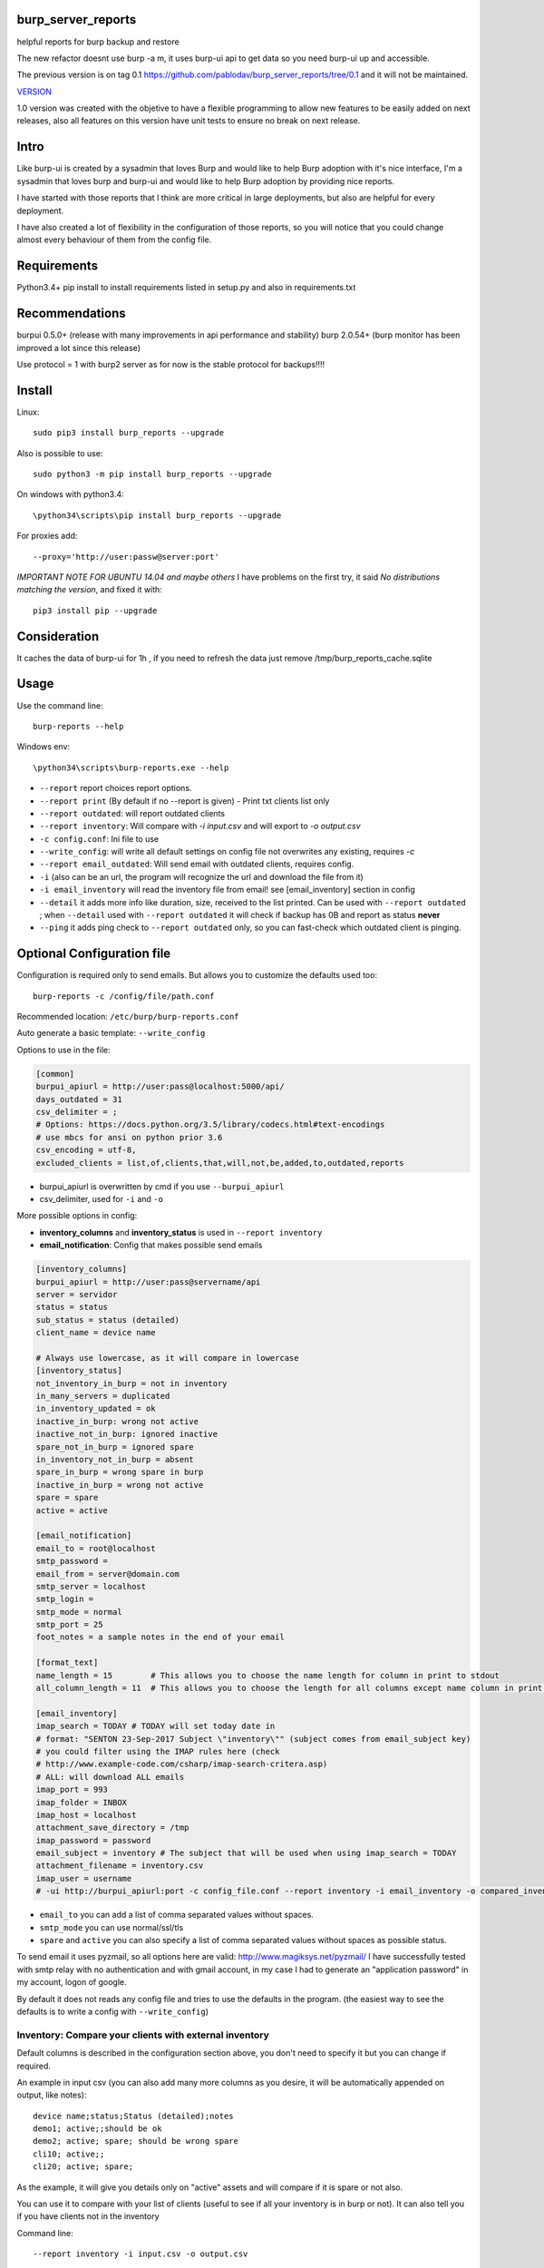 .. image:: https://badge.fury.io/py/burp-reports.svg
    :target: https://badge.fury.io/py/burp-reports

.. image:: https://travis-ci.org/pablodav/burp_server_reports.svg?branch=master
    :target: https://travis-ci.org/pablodav/burp_server_reports

.. image:: https://codecov.io/gh/pablodav/burp_server_reports/branch/master/graph/badge.svg
  :target: https://codecov.io/gh/pablodav/burp_server_reports

burp_server_reports
===================

helpful reports for burp backup and restore

The new refactor doesnt use burp -a m, it uses burp-ui api to get data so you need burp-ui up and accessible.

The previous version is on tag 0.1 https://github.com/pablodav/burp_server_reports/tree/0.1 and it will not be maintained.

`VERSION  <burp_reports/VERSION>`__

1.0 version was created with the objetive to have a flexible programming to allow new features to be easily added on
next releases, also all features on this version have unit tests to ensure no break on next release.


Intro
=====

Like burp-ui is created by a sysadmin that loves Burp and would like to help Burp
adoption with it's nice interface, I'm a sysadmin that loves burp and burp-ui and would like to help Burp adoption
by providing nice reports.

I have started with those reports that I think are more critical in large deployments, but also are helpful for every
deployment.

I have also created a lot of flexibility in the configuration of those reports, so you will notice that you could change
almost every behaviour of them from the config file.


Requirements
============

Python3.4+    
pip install to install requirements listed in setup.py and also in requirements.txt    

Recommendations
===============

burpui 0.5.0+ (release with many improvements in api performance and stability)    
burp 2.0.54+ (burp monitor has been improved a lot since this release)    

Use protocol = 1  with burp2 server as for now is the stable protocol for backups!!!!

Install
=======

Linux::

    sudo pip3 install burp_reports --upgrade

Also is possible to use::

    sudo python3 -m pip install burp_reports --upgrade

On windows with python3.4::

    \python34\scripts\pip install burp_reports --upgrade

For proxies add::

    --proxy='http://user:passw@server:port'

*IMPORTANT NOTE FOR UBUNTU 14.04 and maybe others*
I have problems on the first try, it said `No distributions matching  the version`, and fixed it with::

    pip3 install pip --upgrade

Consideration
=============

It caches the data of burp-ui for 1h , if you need to refresh the data just remove /tmp/burp_reports_cache.sqlite

Usage
=====

Use the command line::

    burp-reports --help

Windows env::

    \python34\scripts\burp-reports.exe --help

* ``--report`` report choices report options.
* ``--report print`` (By default if no --report is given) - Print txt clients list only
* ``--report outdated``: will report outdated clients
* ``--report inventory``: Will compare with `-i input.csv` and will export to `-o output.csv`
* ``-c config.conf``: Ini file to use
* ``--write_config``: will write all default settings on config file not overwrites any existing, requires `-c`
* ``--report email_outdated``: Will send email with outdated clients, requires config.

* ``-i`` (also can be an url, the program will recognize the url and download the file from it)
* ``-i email_inventory`` will read the inventory file from email! see [email_inventory] section in config
* ``--detail`` it adds more info like duration, size, received to the list printed. Can be used with ``--report outdated``
  ; when ``--detail`` used with ``--report outdated`` it will check if backup has 0B and report as status **never** 
* ``--ping`` it adds ping check to ``--report outdated`` only, so you can fast-check which outdated client is pinging.

Optional Configuration file
===========================

Configuration is required only to send emails. But allows you to customize the defaults used too::

    burp-reports -c /config/file/path.conf

Recommended location: ``/etc/burp/burp-reports.conf``

Auto generate a basic template: ``--write_config``

Options to use in the file:

.. code-block:: ini

    [common]
    burpui_apiurl = http://user:pass@localhost:5000/api/
    days_outdated = 31
    csv_delimiter = ;
    # Options: https://docs.python.org/3.5/library/codecs.html#text-encodings
    # use mbcs for ansi on python prior 3.6
    csv_encoding = utf-8,
    excluded_clients = list,of,clients,that,will,not,be,added,to,outdated,reports


* burpui_apiurl is overwritten by cmd if you use ``--burpui_apiurl``
* csv_delimiter, used for ``-i`` and ``-o``

More possible options in config:

* **inventory_columns** and **inventory_status** is used in ``--report inventory``
* **email_notification**: Config that makes possible send emails

.. code-block:: ini

        [inventory_columns]
        burpui_apiurl = http://user:pass@servername/api
        server = servidor
        status = status
        sub_status = status (detailed)
        client_name = device name

        # Always use lowercase, as it will compare in lowercase
        [inventory_status]
        not_inventory_in_burp = not in inventory
        in_many_servers = duplicated
        in_inventory_updated = ok
        inactive_in_burp: wrong not active
        inactive_not_in_burp: ignored inactive
        spare_not_in_burp = ignored spare
        in_inventory_not_in_burp = absent
        spare_in_burp = wrong spare in burp
        inactive_in_burp = wrong not active
        spare = spare
        active = active

        [email_notification]
        email_to = root@localhost
        smtp_password =
        email_from = server@domain.com
        smtp_server = localhost
        smtp_login =
        smtp_mode = normal
        smtp_port = 25
        foot_notes = a sample notes in the end of your email

        [format_text]
        name_length = 15        # This allows you to choose the name length for column in print to stdout 
        all_column_length = 11  # This allows you to choose the length for all columns except name column in print to stdout 

        [email_inventory]
        imap_search = TODAY # TODAY will set today date in
        # format: "SENTON 23-Sep-2017 Subject \"inventory\"" (subject comes from email_subject key)
        # you could filter using the IMAP rules here (check
        # http://www.example-code.com/csharp/imap-search-critera.asp)
        # ALL: will download ALL emails
        imap_port = 993
        imap_folder = INBOX
        imap_host = localhost
        attachment_save_directory = /tmp
        imap_password = password
        email_subject = inventory # The subject that will be used when using imap_search = TODAY
        attachment_filename = inventory.csv
        imap_user = username
        # -ui http://burpui_apiurl:port -c config_file.conf --report inventory -i email_inventory -o compared_inventory.csv


* ``email_to`` you can add a list of comma separated values without spaces.
* ``smtp_mode`` you can use normal/ssl/tls
* ``spare`` and ``active`` you can also specify a list of comma separated values without spaces as possible status.

To send email it uses pyzmail, so all options here are valid: http://www.magiksys.net/pyzmail/
I have successfully tested with smtp relay with no authentication and with gmail account,
in my case I had to generate an "application password" in my account, logon of google.

By default it does not reads any config file and tries to use the defaults in the program. (the easiest way to see the defaults is to write a config with ``--write_config``)



Inventory: Compare your clients with external inventory
-------------------------------------------------------

Default columns is described in the configuration section above, you don't need to specify it but you can change if
required.

An example in input csv (you can also add many more columns as you desire, it will be automatically appended on output, like notes):

::

        device name;status;Status (detailed);notes
        demo1; active;;should be ok
        demo2; active; spare; should be wrong spare
        cli10; active;;
        cli20; active; spare;

As the example, it will give you details only on "active" assets and will compare if it is spare or not also. 

You can use it to compare with your list of clients (useful to see if all your inventory is in burp or not).    
It can also tell you if you have clients not in the inventory

Command line::

    --report inventory -i input.csv -o output.csv

*Status explained:*

::

        not_inventory_in_burp:    A client that's in burp but is not in input inventory
        in_many_servers:          A client that's active in inventory and in more than one burp server (only possible with multiagent burp-ui server)
        in_inventory_updated:     A client that's active in inventory, also in burp and is updated.
        inactive_in_burp:         A client that is not active but it's in burp.
        inactive_not_in_burp:     A client that's in inventory but his status is not in active status list.
        spare_not_in_burp:        A client that's is Active - spare in the inventory and is not in burp (normally is ignored)
        in_inventory_not_in_burp: A client that's active in input inventory but not in any burp server
        spare_in_burp:            A client that's is active spare and also is in burp.
        inactive_in_burp:         A client that's is not active in the inventory but it's in burp
        spare = spare  # Just the status used to identify an spare client in ``sub_status`` column
        active = active # The status used to identify an active client in ``status`` column


CRON - Schedule reports
=======================

burp-reports actually it's only a command line, but you can use it in cron jobs to schedule it's execution

Information:
https://access.redhat.com/documentation/en-US/Red_Hat_Enterprise_Linux/7/html/System_Administrators_Guide/ch-Automating_System_Tasks.html#s2-configuring-cron-jobs

Resume:

I would recommend to create a file  in ``/etc/cron.d/burp_reports``

Cron file must be configured with lines in this way:

    minute   hour   day   month   dayofweek   user   command

A template file example::

    SHELL=/bin/bash
    PATH=/sbin:/bin:/usr/sbin:/usr/bin:/usr/local/bin
    MAILTO=root
    HOME=/
    # For details see man 4 crontabs
    # Example of job definition:
    # .---------------- minute (0 - 59)
    # | .------------- hour (0 - 23)
    # | | .---------- day of month (1 - 31)
    # | | | .------- month (1 - 12) OR jan,feb,mar,apr ...
    # | | | | .---- day of week (0 - 6) (Sunday=0 or 7) OR sun,mon,tue,wed,thu,fri,sat
    # | | | | |
    # * * * * * user-name command to be executed
      0 9  * * 1 root     burp-reports -c /etc/burp/burp-reports.conf --report email_outdated
      0 10 * * 1 root     burp-reports -c /etc/burp/burp-reports.conf --report inventory -i url/or/path -o /var/www/html/inventory_status.csv


``/usr/local/bin`` could be the most critical part in this template, as pip installs the executable there.
You can also specify the full path for executable like: ``/usr/local/bin/burp-reports`` and then will not need PATH

Data used by the script
=======================

Check it on `Data notes  <burp_reports/data/notes.md>`__

Bugs and requests
=================

Just report on github issues: https://github.com/pablodav/burp_server_reports/issues 

TODO:

* Add features section?
* See also bugs and requests issues

Thanks
======

Thanks you for your feedbacks and bug reports.

Thanks to Graham Keeling for making `Burp <http://burp.grke.org/>`__, it's a great backup software system.

Thanks to Benjamin Sans (ziirish) for making `Burp-ui <https://git.ziirish.me/ziirish/burp-ui>`__

Thanks to all those that collaborate in those projects (sorry for those that I didn't mention here).

Other helpful docs used for this project:
-----------------------------------------

http://tjelvarolsson.com/blog/five-steps-to-add-the-bling-factor-to-your-python-package/

Examples
========

Compare with inventory from email::

    burp_reports -ui http://burpui_apiurl:port -c config_file.conf --report inventory -i email_inventory -o compared_inventory.csv

Compare with inventory from url::

    burp_reports -ui http://burpui_apiurl:port -c config_file.conf --report inventory -i http://some_host/inventory.csv -o compared_inventory.csv

Compare with inventory from file::

    burp_reports -ui http://burpui_apiurl:port -c config_file.conf --report inventory -i inventory.csv -o compared_inventory.csv

See outdated::

    burp_reports -ui http://burpui_apiurl:port -c config_file.conf --report outdated
    burp_reports -ui http://burpui_apiurl:port --report outdated

See outdated with more details::

    burp_reports -ui http://burpui_apiurl:port -c config_file.conf --report outdated --detail

See outdated with more details and also ping to see if some of the outdated is alive::

    burp_reports -ui http://burpui_apiurl:port -c config_file.conf --report outdated --detail --ping

Send outdated via email::

    burp_reports -ui http://burpui_apiurl:port -c config_file.conf --report email_outdated

Send outdated via email with details::

    burp_reports -ui http://burpui_apiurl:port -c config_file.conf --report email_outdated --detail

See all clients with details::

    burp_reports -ui http://burpui_apiurl:port -c config_file.conf --report print --detail


Smarter check by default for outdated
=====================================

feature #19

Example of normal report with burpui demo::

    burp report                                                                                      2018-03-10 18:54:50
                            Name     Date(local)  Time(local)  State        Phase
                            agent   ---          ---         idle          ---
                        demo-pablo  2018-03-10   17:35:50     client cras   ---
                            demo1  2018-03-10   15:42:02     idle          ---
                            demo2  2018-03-10   14:17:02     server cras   ---
                            demo3  2018-03-10   17:24:07     idle          ---
                            demo4  2018-03-10   16:59:03     idle          ---
    [pablo@localhost burp_server_reports]$ burp-reports -c burp_reports/data/test_config_demo.conf --report outdated

    burp report                                                                                      2018-03-10 18:55:01
                            Name     Date(local)  Time(local)  State        Phase        Status
                        demo-pablo   ---          ---          ---          ---         never


As you can see, demo-pablo has date of backup: so in the past if check for dates It can think it is updated/ok!  
but now burp-reports is smarter and checks for clients non idle by default and identifies this kind of client without backup!
This client was created in: https://git.ziirish.me/ziirish/burp-ui/issues/252#note_2644 for demostrating this behaviour.

When you use --detail parameter, it checks for backup size for every client, doesn't matter its status, so is slower but more accurate too.

Packaging: 
----------

http://www.scotttorborg.com/python-packaging/minimal.html  

https://docs.python.org/3/distutils/commandref.html#sdist-cmd  

https://docs.python.org/3.4/distutils/setupscript.html#installing-additional-files  

https://docs.python.org/3.4/tutorial/modules.html  

https://pypi.python.org/pypi?%3Aaction=list_classifiers  




